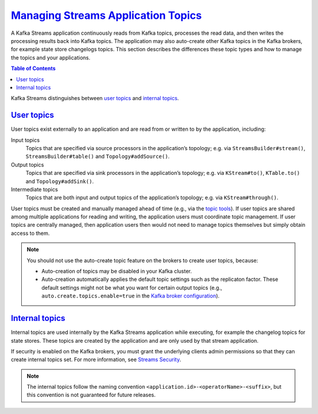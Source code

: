 .. _streams_developer-guide_topics:

`Managing Streams Application Topics <#managing-streams-application-topics>`__
==============================================================================

A Kafka Streams application continuously reads from Kafka topics,
processes the read data, and then writes the processing results back
into Kafka topics. The application may also auto-create other Kafka
topics in the Kafka brokers, for example state store changelogs topics.
This section describes the differences these topic types and how to
manage the topics and your applications.

.. contents:: Table of Contents
   :local:

Kafka Streams distinguishes between `user
topics <#streams-developer-guide-topics-user>`__ and `internal
topics <#streams-developer-guide-topics-internal>`__.

`User topics <#user-topics>`__
------------------------------

User topics exist externally to an application and are read from or
written to by the application, including:

Input topics
    Topics that are specified via source processors in the application’s
    topology; e.g. via ``StreamsBuilder#stream()``,
    ``StreamsBuilder#table()`` and ``Topology#addSource()``.
Output topics
    Topics that are specified via sink processors in the application’s
    topology; e.g. via ``KStream#to()``, ``KTable.to()`` and
    ``Topology#addSink()``.
Intermediate topics
    Topics that are both input and output topics of the application’s
    topology; e.g. via ``KStream#through()``.

User topics must be created and manually managed ahead of time (e.g.,
via the `topic
tools <../../kafka/post-deployment.html#kafka-operations-admin>`__). If
user topics are shared among multiple applications for reading and
writing, the application users must coordinate topic management. If user
topics are centrally managed, then application users then would not need
to manage topics themselves but simply obtain access to them.

.. note::

   You should not use the auto-create topic feature on the brokers to
   create user topics, because:

   -  Auto-creation of topics may be disabled in your Kafka cluster.
   -  Auto-creation automatically applies the default topic settings such
      as the replicaton factor. These default settings might not be what
      you want for certain output topics (e.g.,
      ``auto.create.topics.enable=true`` in the `Kafka broker
      configuration <http://kafka.apache.org/0100/documentation.html#brokerconfigs>`__).

`Internal topics <#internal-topics>`__
--------------------------------------

Internal topics are used internally by the Kafka Streams application
while executing, for example the changelog topics for state stores.
These topics are created by the application and are only used by that
stream application.

If security is enabled on the Kafka brokers, you must grant the
underlying clients admin permissions so that they can create internal
topics set. For more information, see `Streams
Security <security.html#streams-developer-guide-security>`__.

.. note::

   The internal topics follow the naming convention
   ``<application.id>-<operatorName>-<suffix>``, but this convention is not
   guaranteed for future releases.

